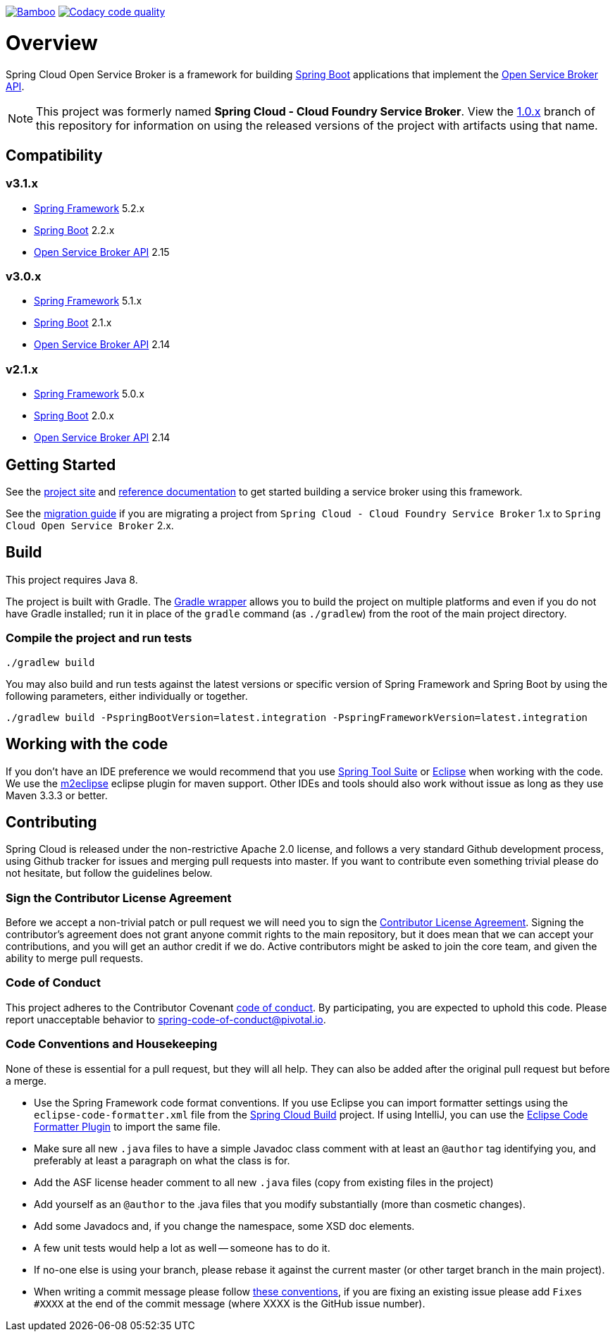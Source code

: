 image:https://build.spring.io/plugins/servlet/wittified/build-status/CLOUD-SCCFSB["Bamboo", link="https://build.spring.io/browse/CLOUD-SCCFSB"]
image:https://api.codacy.com/project/badge/Grade/6fb04712acd14a898ecf504d545d1400["Codacy code quality", link="https://www.codacy.com/app/scottfrederick/spring-cloud-open-service-broker?utm_source=github.com&amp;utm_medium=referral&amp;utm_content=spring-cloud/spring-cloud-open-service-broker&amp;utm_campaign=Badge_Grade"]

= Overview

Spring Cloud Open Service Broker is a framework for building https://projects.spring.io/spring-boot/[Spring Boot] applications that implement the https://www.openservicebrokerapi.org/[Open Service Broker API].

[NOTE]
This project was formerly named *Spring Cloud - Cloud Foundry Service Broker*. View the https://github.com/spring-cloud/spring-cloud-open-service-broker/tree/1.0.x[1.0.x] branch of this repository for information on using the released versions of the project with artifacts using that name.

== Compatibility

=== v3.1.x

* https://projects.spring.io/spring-framework/[Spring Framework] 5.2.x
* https://projects.spring.io/spring-boot/[Spring Boot] 2.2.x
* https://github.com/openservicebrokerapi/servicebroker/[Open Service Broker API] 2.15

=== v3.0.x

* https://projects.spring.io/spring-framework/[Spring Framework] 5.1.x
* https://projects.spring.io/spring-boot/[Spring Boot] 2.1.x
* https://github.com/openservicebrokerapi/servicebroker/[Open Service Broker API] 2.14

=== v2.1.x

* https://projects.spring.io/spring-framework/[Spring Framework] 5.0.x
* https://projects.spring.io/spring-boot/[Spring Boot] 2.0.x
* https://github.com/openservicebrokerapi/servicebroker/[Open Service Broker API] 2.14

== Getting Started

See the https://spring.io/projects/spring-cloud-open-service-broker/[project site] and https://docs.spring.io/spring-cloud-open-service-broker/docs/current/reference/html5/[reference documentation] to get started building a service broker using this framework.

See the https://github.com/spring-cloud/spring-cloud-open-service-broker/wiki/2.0-Migration-Guide[migration guide] if you are migrating a project from `Spring Cloud - Cloud Foundry Service Broker` 1.x to `Spring Cloud Open Service Broker` 2.x.

== Build

This project requires Java 8.

The project is built with Gradle. The https://docs.gradle.org/current/userguide/gradle_wrapper.html[Gradle wrapper] allows you to build the project on multiple platforms and even if you do not have Gradle installed; run it in place of the `gradle` command (as `./gradlew`) from the root of the main project directory.

=== Compile the project and run tests

    ./gradlew build

You may also build and run tests against the latest versions or specific version of Spring Framework and Spring Boot by using the following parameters, either individually or together.

    ./gradlew build -PspringBootVersion=latest.integration -PspringFrameworkVersion=latest.integration

== Working with the code
If you don't have an IDE preference we would recommend that you use
https://spring.io/tools[Spring Tool Suite] or
https://eclipse.org[Eclipse] when working with the code. We use the
https://eclipse.org/m2e/[m2eclipse] eclipse plugin for maven support. Other IDEs and tools
should also work without issue as long as they use Maven 3.3.3 or better.

== Contributing

Spring Cloud is released under the non-restrictive Apache 2.0 license,
and follows a very standard Github development process, using Github
tracker for issues and merging pull requests into master. If you want
to contribute even something trivial please do not hesitate, but
follow the guidelines below.

=== Sign the Contributor License Agreement
Before we accept a non-trivial patch or pull request we will need you to sign the
https://cla.pivotal.io/sign/spring[Contributor License Agreement].
Signing the contributor's agreement does not grant anyone commit rights to the main
repository, but it does mean that we can accept your contributions, and you will get an
author credit if we do.  Active contributors might be asked to join the core team, and
given the ability to merge pull requests.

=== Code of Conduct
This project adheres to the Contributor Covenant link:/CODE_OF_CONDUCT.adoc[code of
conduct]. By participating, you  are expected to uphold this code. Please report
unacceptable behavior to spring-code-of-conduct@pivotal.io.

=== Code Conventions and Housekeeping
None of these is essential for a pull request, but they will all help.  They can also be
added after the original pull request but before a merge.

* Use the Spring Framework code format conventions. If you use Eclipse
  you can import formatter settings using the
  `eclipse-code-formatter.xml` file from the
  https://raw.githubusercontent.com/spring-cloud/spring-cloud-build/master/spring-cloud-dependencies-parent/eclipse-code-formatter.xml[Spring
  Cloud Build] project. If using IntelliJ, you can use the
  https://plugins.jetbrains.com/plugin/6546[Eclipse Code Formatter
  Plugin] to import the same file.
* Make sure all new `.java` files to have a simple Javadoc class comment with at least an
  `@author` tag identifying you, and preferably at least a paragraph on what the class is
  for.
* Add the ASF license header comment to all new `.java` files (copy from existing files
  in the project)
* Add yourself as an `@author` to the .java files that you modify substantially (more
  than cosmetic changes).
* Add some Javadocs and, if you change the namespace, some XSD doc elements.
* A few unit tests would help a lot as well -- someone has to do it.
* If no-one else is using your branch, please rebase it against the current master (or
  other target branch in the main project).
* When writing a commit message please follow https://tbaggery.com/2008/04/19/a-note-about-git-commit-messages.html[these conventions],
  if you are fixing an existing issue please add `Fixes #XXXX` at the end of the commit
  message (where XXXX is the GitHub issue number).

